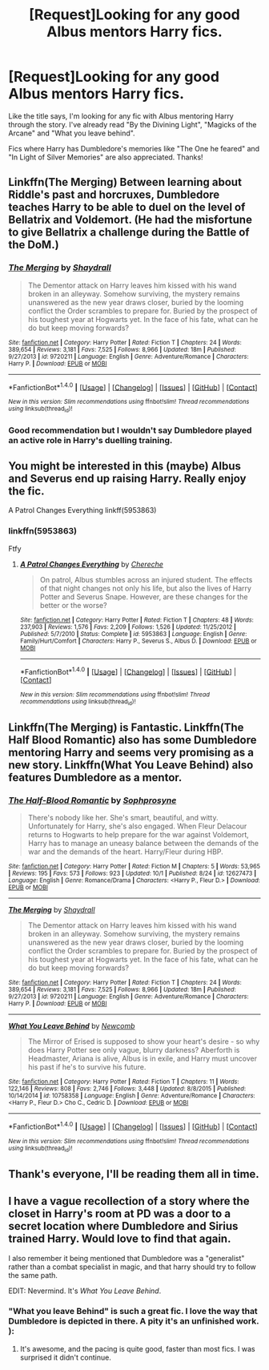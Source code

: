 #+TITLE: [Request]Looking for any good Albus mentors Harry fics.

* [Request]Looking for any good Albus mentors Harry fics.
:PROPERTIES:
:Author: thehazelone
:Score: 15
:DateUnix: 1507936359.0
:DateShort: 2017-Oct-14
:FlairText: Request
:END:
Like the title says, I'm looking for any fic with Albus mentoring Harry through the story. I've already read "By the Divining Light", "Magicks of the Arcane" and "What you leave behind".

Fics where Harry has Dumbledore's memories like "The One he feared" and "In Light of Silver Memories" are also appreciated. Thanks!


** Linkffn(The Merging) Between learning about Riddle's past and horcruxes, Dumbledore teaches Harry to be able to duel on the level of Bellatrix and Voldemort. (He had the misfortune to give Bellatrix a challenge during the Battle of the DoM.)
:PROPERTIES:
:Author: Jahoan
:Score: 3
:DateUnix: 1507952462.0
:DateShort: 2017-Oct-14
:END:

*** [[http://www.fanfiction.net/s/9720211/1/][*/The Merging/*]] by [[https://www.fanfiction.net/u/2102558/Shaydrall][/Shaydrall/]]

#+begin_quote
  The Dementor attack on Harry leaves him kissed with his wand broken in an alleyway. Somehow surviving, the mystery remains unanswered as the new year draws closer, buried by the looming conflict the Order scrambles to prepare for. Buried by the prospect of his toughest year at Hogwarts yet. In the face of his fate, what can he do but keep moving forwards?
#+end_quote

^{/Site/: [[http://www.fanfiction.net/][fanfiction.net]] *|* /Category/: Harry Potter *|* /Rated/: Fiction T *|* /Chapters/: 24 *|* /Words/: 389,654 *|* /Reviews/: 3,181 *|* /Favs/: 7,525 *|* /Follows/: 8,966 *|* /Updated/: 18m *|* /Published/: 9/27/2013 *|* /id/: 9720211 *|* /Language/: English *|* /Genre/: Adventure/Romance *|* /Characters/: Harry P. *|* /Download/: [[http://www.ff2ebook.com/old/ffn-bot/index.php?id=9720211&source=ff&filetype=epub][EPUB]] or [[http://www.ff2ebook.com/old/ffn-bot/index.php?id=9720211&source=ff&filetype=mobi][MOBI]]}

--------------

*FanfictionBot*^{1.4.0} *|* [[[https://github.com/tusing/reddit-ffn-bot/wiki/Usage][Usage]]] | [[[https://github.com/tusing/reddit-ffn-bot/wiki/Changelog][Changelog]]] | [[[https://github.com/tusing/reddit-ffn-bot/issues/][Issues]]] | [[[https://github.com/tusing/reddit-ffn-bot/][GitHub]]] | [[[https://www.reddit.com/message/compose?to=tusing][Contact]]]

^{/New in this version: Slim recommendations using/ ffnbot!slim! /Thread recommendations using/ linksub(thread_id)!}
:PROPERTIES:
:Author: FanfictionBot
:Score: 2
:DateUnix: 1507952485.0
:DateShort: 2017-Oct-14
:END:


*** Good recommendation but I wouldn't say Dumbledore played an active role in Harry's duelling training.
:PROPERTIES:
:Author: Ch1pp
:Score: 2
:DateUnix: 1508015633.0
:DateShort: 2017-Oct-15
:END:


** You might be interested in this (maybe) Albus and Severus end up raising Harry. Really enjoy the fic.

A Patrol Changes Everything linkff(5953863)
:PROPERTIES:
:Author: SnarkyAndProud
:Score: 1
:DateUnix: 1507953100.0
:DateShort: 2017-Oct-14
:END:

*** linkffn(5953863)

Ftfy
:PROPERTIES:
:Author: zombieqatz
:Score: 1
:DateUnix: 1508045351.0
:DateShort: 2017-Oct-15
:END:

**** [[http://www.fanfiction.net/s/5953863/1/][*/A Patrol Changes Everything/*]] by [[https://www.fanfiction.net/u/1678227/Chereche][/Chereche/]]

#+begin_quote
  On patrol, Albus stumbles across an injured student. The effects of that night changes not only his life, but also the lives of Harry Potter and Severus Snape. However, are these changes for the better or the worse?
#+end_quote

^{/Site/: [[http://www.fanfiction.net/][fanfiction.net]] *|* /Category/: Harry Potter *|* /Rated/: Fiction T *|* /Chapters/: 48 *|* /Words/: 237,903 *|* /Reviews/: 1,576 *|* /Favs/: 2,209 *|* /Follows/: 1,526 *|* /Updated/: 11/25/2012 *|* /Published/: 5/7/2010 *|* /Status/: Complete *|* /id/: 5953863 *|* /Language/: English *|* /Genre/: Family/Hurt/Comfort *|* /Characters/: Harry P., Severus S., Albus D. *|* /Download/: [[http://www.ff2ebook.com/old/ffn-bot/index.php?id=5953863&source=ff&filetype=epub][EPUB]] or [[http://www.ff2ebook.com/old/ffn-bot/index.php?id=5953863&source=ff&filetype=mobi][MOBI]]}

--------------

*FanfictionBot*^{1.4.0} *|* [[[https://github.com/tusing/reddit-ffn-bot/wiki/Usage][Usage]]] | [[[https://github.com/tusing/reddit-ffn-bot/wiki/Changelog][Changelog]]] | [[[https://github.com/tusing/reddit-ffn-bot/issues/][Issues]]] | [[[https://github.com/tusing/reddit-ffn-bot/][GitHub]]] | [[[https://www.reddit.com/message/compose?to=tusing][Contact]]]

^{/New in this version: Slim recommendations using/ ffnbot!slim! /Thread recommendations using/ linksub(thread_id)!}
:PROPERTIES:
:Author: FanfictionBot
:Score: 1
:DateUnix: 1508045369.0
:DateShort: 2017-Oct-15
:END:


** Linkffn(The Merging) is Fantastic. Linkffn(The Half Blood Romantic) also has some Dumbledore mentoring Harry and seems very promising as a new story. Linkffn(What You Leave Behind) also features Dumbledore as a mentor.
:PROPERTIES:
:Author: OwningTheWorld
:Score: 1
:DateUnix: 1507999295.0
:DateShort: 2017-Oct-14
:END:

*** [[http://www.fanfiction.net/s/12627473/1/][*/The Half-Blood Romantic/*]] by [[https://www.fanfiction.net/u/2303164/Sophprosyne][/Sophprosyne/]]

#+begin_quote
  There's nobody like her. She's smart, beautiful, and witty. Unfortunately for Harry, she's also engaged. When Fleur Delacour returns to Hogwarts to help prepare for the war against Voldemort, Harry has to manage an uneasy balance between the demands of the war and the demands of the heart. Harry/Fleur during HBP.
#+end_quote

^{/Site/: [[http://www.fanfiction.net/][fanfiction.net]] *|* /Category/: Harry Potter *|* /Rated/: Fiction M *|* /Chapters/: 5 *|* /Words/: 53,965 *|* /Reviews/: 195 *|* /Favs/: 573 *|* /Follows/: 923 *|* /Updated/: 10/1 *|* /Published/: 8/24 *|* /id/: 12627473 *|* /Language/: English *|* /Genre/: Romance/Drama *|* /Characters/: <Harry P., Fleur D.> *|* /Download/: [[http://www.ff2ebook.com/old/ffn-bot/index.php?id=12627473&source=ff&filetype=epub][EPUB]] or [[http://www.ff2ebook.com/old/ffn-bot/index.php?id=12627473&source=ff&filetype=mobi][MOBI]]}

--------------

[[http://www.fanfiction.net/s/9720211/1/][*/The Merging/*]] by [[https://www.fanfiction.net/u/2102558/Shaydrall][/Shaydrall/]]

#+begin_quote
  The Dementor attack on Harry leaves him kissed with his wand broken in an alleyway. Somehow surviving, the mystery remains unanswered as the new year draws closer, buried by the looming conflict the Order scrambles to prepare for. Buried by the prospect of his toughest year at Hogwarts yet. In the face of his fate, what can he do but keep moving forwards?
#+end_quote

^{/Site/: [[http://www.fanfiction.net/][fanfiction.net]] *|* /Category/: Harry Potter *|* /Rated/: Fiction T *|* /Chapters/: 24 *|* /Words/: 389,654 *|* /Reviews/: 3,181 *|* /Favs/: 7,525 *|* /Follows/: 8,966 *|* /Updated/: 18m *|* /Published/: 9/27/2013 *|* /id/: 9720211 *|* /Language/: English *|* /Genre/: Adventure/Romance *|* /Characters/: Harry P. *|* /Download/: [[http://www.ff2ebook.com/old/ffn-bot/index.php?id=9720211&source=ff&filetype=epub][EPUB]] or [[http://www.ff2ebook.com/old/ffn-bot/index.php?id=9720211&source=ff&filetype=mobi][MOBI]]}

--------------

[[http://www.fanfiction.net/s/10758358/1/][*/What You Leave Behind/*]] by [[https://www.fanfiction.net/u/4727972/Newcomb][/Newcomb/]]

#+begin_quote
  The Mirror of Erised is supposed to show your heart's desire - so why does Harry Potter see only vague, blurry darkness? Aberforth is Headmaster, Ariana is alive, Albus is in exile, and Harry must uncover his past if he's to survive his future.
#+end_quote

^{/Site/: [[http://www.fanfiction.net/][fanfiction.net]] *|* /Category/: Harry Potter *|* /Rated/: Fiction T *|* /Chapters/: 11 *|* /Words/: 122,146 *|* /Reviews/: 808 *|* /Favs/: 2,746 *|* /Follows/: 3,448 *|* /Updated/: 8/8/2015 *|* /Published/: 10/14/2014 *|* /id/: 10758358 *|* /Language/: English *|* /Genre/: Adventure/Romance *|* /Characters/: <Harry P., Fleur D.> Cho C., Cedric D. *|* /Download/: [[http://www.ff2ebook.com/old/ffn-bot/index.php?id=10758358&source=ff&filetype=epub][EPUB]] or [[http://www.ff2ebook.com/old/ffn-bot/index.php?id=10758358&source=ff&filetype=mobi][MOBI]]}

--------------

*FanfictionBot*^{1.4.0} *|* [[[https://github.com/tusing/reddit-ffn-bot/wiki/Usage][Usage]]] | [[[https://github.com/tusing/reddit-ffn-bot/wiki/Changelog][Changelog]]] | [[[https://github.com/tusing/reddit-ffn-bot/issues/][Issues]]] | [[[https://github.com/tusing/reddit-ffn-bot/][GitHub]]] | [[[https://www.reddit.com/message/compose?to=tusing][Contact]]]

^{/New in this version: Slim recommendations using/ ffnbot!slim! /Thread recommendations using/ linksub(thread_id)!}
:PROPERTIES:
:Author: FanfictionBot
:Score: 1
:DateUnix: 1507999324.0
:DateShort: 2017-Oct-14
:END:


** Thank's everyone, I'll be reading them all in time.
:PROPERTIES:
:Author: thehazelone
:Score: 1
:DateUnix: 1508020965.0
:DateShort: 2017-Oct-15
:END:


** I have a vague recollection of a story where the closet in Harry's room at PD was a door to a secret location where Dumbledore and Sirius trained Harry. Would love to find that again.

I also remember it being mentioned that Dumbledore was a "generalist" rather than a combat specialist in magic, and that harry should try to follow the same path.

EDIT: Nevermind. It's /What You Leave Behind/.
:PROPERTIES:
:Author: maxxie10
:Score: 1
:DateUnix: 1508047883.0
:DateShort: 2017-Oct-15
:END:

*** "What you leave Behind" is such a great fic. I love the way that Dumbledore is depicted in there. A pity it's an unfinished work. ):
:PROPERTIES:
:Author: thehazelone
:Score: 2
:DateUnix: 1508078453.0
:DateShort: 2017-Oct-15
:END:

**** It's awesome, and the pacing is quite good, faster than most fics. I was surprised it didn't continue.
:PROPERTIES:
:Author: maxxie10
:Score: 2
:DateUnix: 1508129503.0
:DateShort: 2017-Oct-16
:END:

